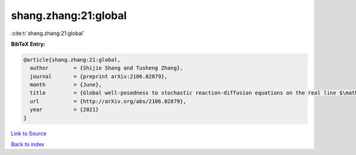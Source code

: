shang.zhang:21:global
=====================

:cite:t:`shang.zhang:21:global`

**BibTeX Entry:**

.. code-block:: bibtex

   @article{shang.zhang:21:global,
     author        = {Shijie Shang and Tusheng Zhang},
     journal       = {preprint arXiv:2106.02879},
     month         = {June},
     title         = {Global well-posedness to stochastic reaction-diffusion equations on the real line $\mathbb{R}$ with superlinear drifts driven by multiplicative space-time white noise},
     url           = {http://arXiv.org/abs/2106.02879},
     year          = {2021}
   }

`Link to Source <http://arXiv.org/abs/2106.02879},>`_


`Back to index <../By-Cite-Keys.html>`_

